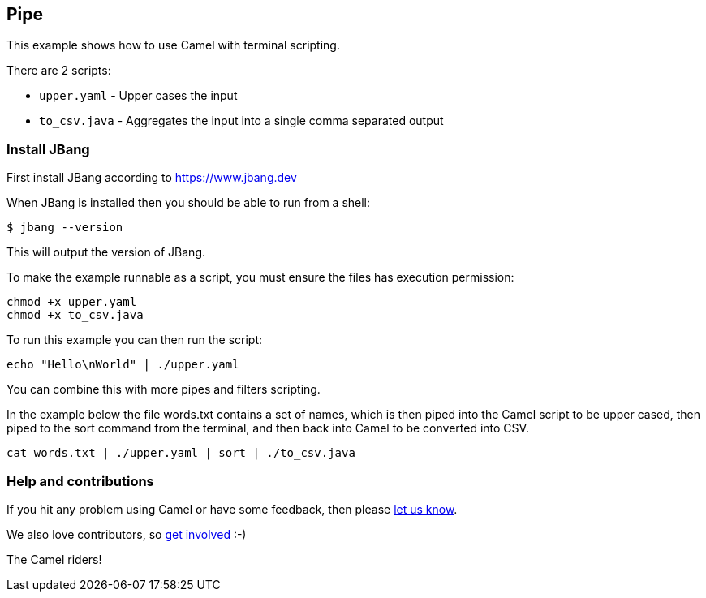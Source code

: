 == Pipe

This example shows how to use Camel with terminal scripting.

There are 2 scripts:

- `upper.yaml` - Upper cases the input
- `to_csv.java` - Aggregates the input into a single comma separated output

=== Install JBang

First install JBang according to https://www.jbang.dev

When JBang is installed then you should be able to run from a shell:

[source,sh]
----
$ jbang --version
----

This will output the version of JBang.

To make the example runnable as a script, you must ensure the files
has execution permission:

[source,sh]
----
chmod +x upper.yaml
chmod +x to_csv.java
----

To run this example you can then run the script:

[source,sh]
----
echo "Hello\nWorld" | ./upper.yaml
----

You can combine this with more pipes and filters scripting.

In the example below the file words.txt contains a set of names, which is then piped
into the Camel script to be upper cased, then piped to the sort command from the terminal,
and then back into Camel to be converted into CSV.

[source,sh]
----
cat words.txt | ./upper.yaml | sort | ./to_csv.java
----

=== Help and contributions

If you hit any problem using Camel or have some feedback, then please
https://camel.apache.org/community/support/[let us know].

We also love contributors, so
https://camel.apache.org/community/contributing/[get involved] :-)

The Camel riders!
